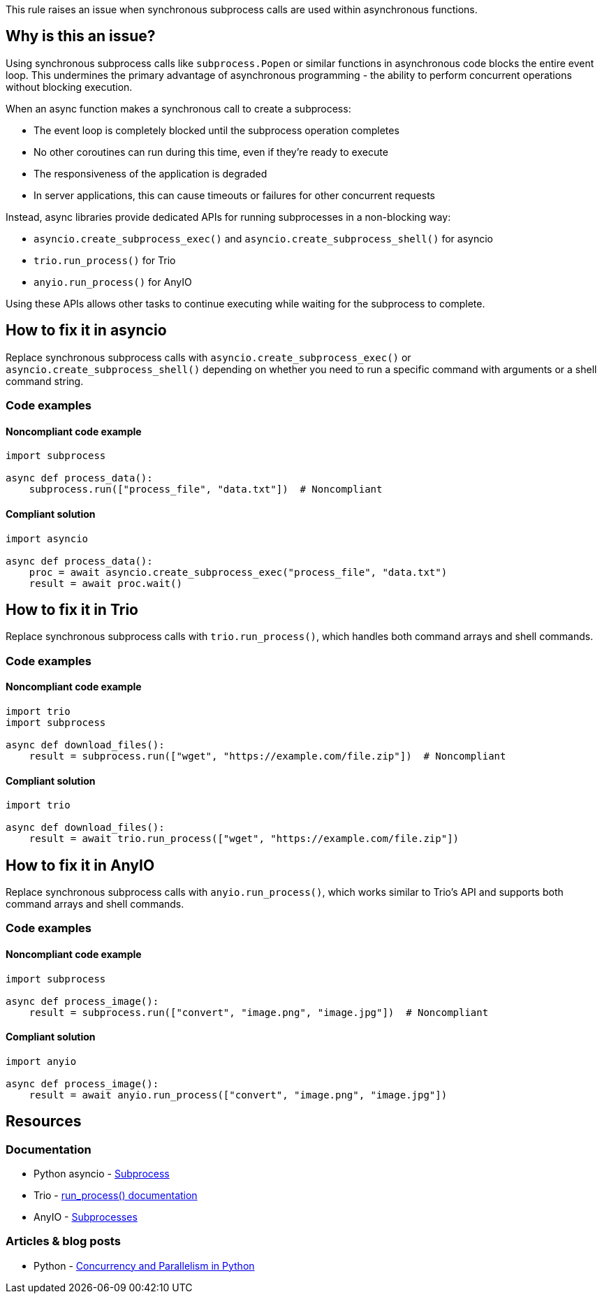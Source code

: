 This rule raises an issue when synchronous subprocess calls are used within asynchronous functions.

== Why is this an issue?

Using synchronous subprocess calls like `subprocess.Popen` or similar functions in asynchronous code blocks the entire event loop. This undermines the primary advantage of asynchronous programming - the ability to perform concurrent operations without blocking execution.

When an async function makes a synchronous call to create a subprocess:

* The event loop is completely blocked until the subprocess operation completes
* No other coroutines can run during this time, even if they're ready to execute
* The responsiveness of the application is degraded
* In server applications, this can cause timeouts or failures for other concurrent requests

Instead, async libraries provide dedicated APIs for running subprocesses in a non-blocking way:

* `asyncio.create_subprocess_exec()` and `asyncio.create_subprocess_shell()` for asyncio
* `trio.run_process()` for Trio
* `anyio.run_process()` for AnyIO

Using these APIs allows other tasks to continue executing while waiting for the subprocess to complete.

== How to fix it in asyncio

Replace synchronous subprocess calls with `asyncio.create_subprocess_exec()` or `asyncio.create_subprocess_shell()` depending on whether you need to run a specific command with arguments or a shell command string.

=== Code examples

==== Noncompliant code example

[source,python,diff-id=1,diff-type=noncompliant]
----
import subprocess

async def process_data():
    subprocess.run(["process_file", "data.txt"])  # Noncompliant
----

==== Compliant solution

[source,python,diff-id=1,diff-type=compliant]
----
import asyncio

async def process_data():
    proc = await asyncio.create_subprocess_exec("process_file", "data.txt")
    result = await proc.wait()
----

== How to fix it in Trio

Replace synchronous subprocess calls with `trio.run_process()`, which handles both command arrays and shell commands.

=== Code examples

==== Noncompliant code example

[source,python,diff-id=2,diff-type=noncompliant]
----
import trio
import subprocess

async def download_files():
    result = subprocess.run(["wget", "https://example.com/file.zip"])  # Noncompliant
----

==== Compliant solution

[source,python,diff-id=2,diff-type=compliant]
----
import trio

async def download_files():
    result = await trio.run_process(["wget", "https://example.com/file.zip"])
----

== How to fix it in AnyIO

Replace synchronous subprocess calls with `anyio.run_process()`, which works similar to Trio's API and supports both command arrays and shell commands.

=== Code examples

==== Noncompliant code example

[source,python,diff-id=3,diff-type=noncompliant]
----
import subprocess

async def process_image():
    result = subprocess.run(["convert", "image.png", "image.jpg"])  # Noncompliant
----

==== Compliant solution

[source,python,diff-id=3,diff-type=compliant]
----
import anyio

async def process_image():
    result = await anyio.run_process(["convert", "image.png", "image.jpg"])
----

== Resources

=== Documentation
* Python asyncio - https://docs.python.org/3/library/asyncio-subprocess.html[Subprocess]
* Trio - https://trio.readthedocs.io/en/stable/reference-io.html#trio.run_process[run_process() documentation]
* AnyIO - https://anyio.readthedocs.io/en/stable/subprocesses.html[Subprocesses]

=== Articles & blog posts
* Python - https://realpython.com/python-concurrency/[Concurrency and Parallelism in Python]

ifdef::env-github,rspecator-view[]

'''
== Implementation Specification
(visible only on this page)

=== Message
Use an async subprocess call in this async function instead of a synchronous one.

=== Highlighting
* Primary locations: the `subprocess` callee within an async function
* Secondary locations: the enclosing async function name (message: "this is an asynchronous function")

endif::env-github,rspecator-view[]


